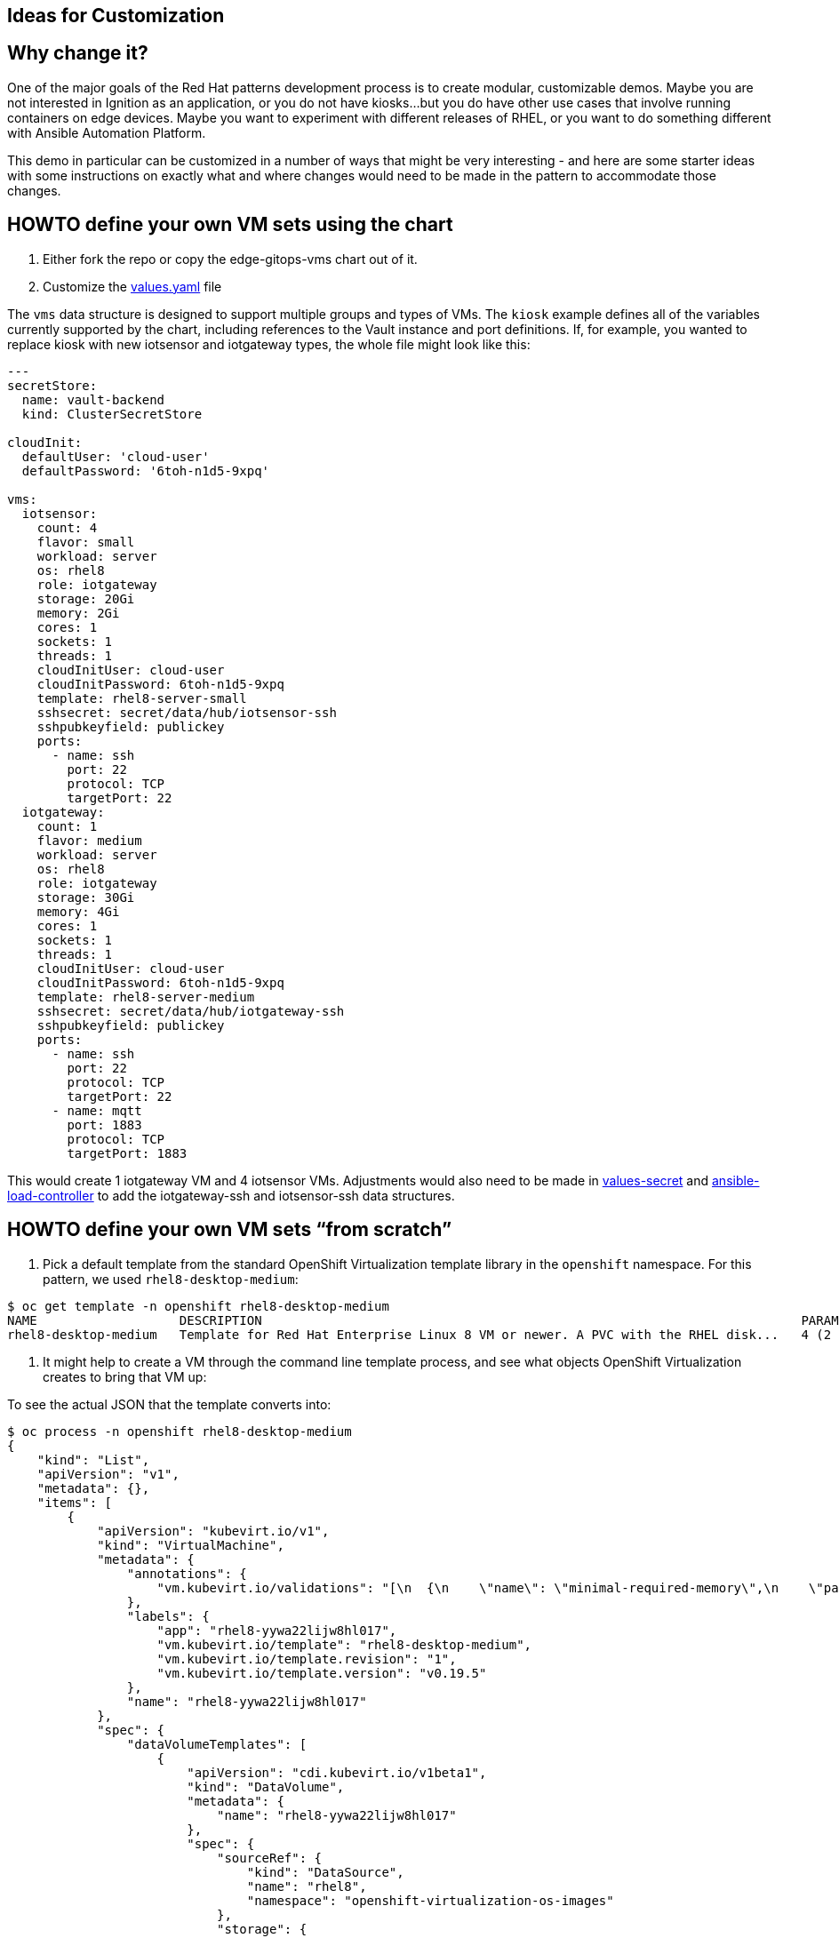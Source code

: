 == Ideas for Customization

== Why change it?

One of the major goals of the Red Hat patterns development process is to
create modular, customizable demos. Maybe you are not interested in
Ignition as an application, or you do not have kiosks…but you do have
other use cases that involve running containers on edge devices. Maybe
you want to experiment with different releases of RHEL, or you want to
do something different with Ansible Automation Platform.

This demo in particular can be customized in a number of ways that might
be very interesting - and here are some starter ideas with some
instructions on exactly what and where changes would need to be made in
the pattern to accommodate those changes.

== HOWTO define your own VM sets using the chart

[arabic]
. Either fork the repo or copy the edge-gitops-vms chart out of it.
. Customize the
https://github.com/validatedpatterns/ansible-edge-gitops/blob/main/charts/hub/edge-gitops-vms/values.yaml[values.yaml]
file

The `+vms+` data structure is designed to support multiple groups and
types of VMs. The `+kiosk+` example defines all of the variables
currently supported by the chart, including references to the Vault
instance and port definitions. If, for example, you wanted to replace
kiosk with new iotsensor and iotgateway types, the whole file might look
like this:

[source,yaml]
----
---
secretStore:
  name: vault-backend
  kind: ClusterSecretStore

cloudInit:
  defaultUser: 'cloud-user'
  defaultPassword: '6toh-n1d5-9xpq'

vms:
  iotsensor:
    count: 4
    flavor: small
    workload: server
    os: rhel8
    role: iotgateway
    storage: 20Gi
    memory: 2Gi
    cores: 1
    sockets: 1
    threads: 1
    cloudInitUser: cloud-user
    cloudInitPassword: 6toh-n1d5-9xpq
    template: rhel8-server-small
    sshsecret: secret/data/hub/iotsensor-ssh
    sshpubkeyfield: publickey
    ports:
      - name: ssh
        port: 22
        protocol: TCP
        targetPort: 22
  iotgateway:
    count: 1
    flavor: medium
    workload: server
    os: rhel8
    role: iotgateway
    storage: 30Gi
    memory: 4Gi
    cores: 1
    sockets: 1
    threads: 1
    cloudInitUser: cloud-user
    cloudInitPassword: 6toh-n1d5-9xpq
    template: rhel8-server-medium
    sshsecret: secret/data/hub/iotgateway-ssh
    sshpubkeyfield: publickey
    ports:
      - name: ssh
        port: 22
        protocol: TCP
        targetPort: 22
      - name: mqtt
        port: 1883
        protocol: TCP
        targetPort: 1883
----

This would create 1 iotgateway VM and 4 iotsensor VMs. Adjustments would
also need to be made in
https://github.com/validatedpatterns/ansible-edge-gitops/blob/main/values-secret.yaml.template[values-secret]
and
https://github.com/validatedpatterns/ansible-edge-gitops/blob/main/scripts/ansible_load_controller.sh[ansible-load-controller]
to add the iotgateway-ssh and iotsensor-ssh data structures.

== HOWTO define your own VM sets "`from scratch`"

[arabic]
. Pick a default template from the standard OpenShift Virtualization
template library in the `+openshift+` namespace. For this pattern, we
used `+rhel8-desktop-medium+`:

[source,text]
----
$ oc get template -n openshift rhel8-desktop-medium
NAME                   DESCRIPTION                                                                        PARAMETERS        OBJECTS
rhel8-desktop-medium   Template for Red Hat Enterprise Linux 8 VM or newer. A PVC with the RHEL disk...   4 (2 generated)   1
----

[arabic]
. It might help to create a VM through the command line template
process, and see what objects OpenShift Virtualization creates to bring
that VM up:

To see the actual JSON that the template converts into:

[source,text]
----
$ oc process -n openshift rhel8-desktop-medium
{
    "kind": "List",
    "apiVersion": "v1",
    "metadata": {},
    "items": [
        {
            "apiVersion": "kubevirt.io/v1",
            "kind": "VirtualMachine",
            "metadata": {
                "annotations": {
                    "vm.kubevirt.io/validations": "[\n  {\n    \"name\": \"minimal-required-memory\",\n    \"path\": \"jsonpath::.spec.domain.resources.requests.memory\",\n    \"rule\": \"integer\",\n    \"message\": \"This VM requires more memory.\",\n    \"min\": 1610612736\n  }\n]\n"
                },
                "labels": {
                    "app": "rhel8-yywa22lijw8hl017",
                    "vm.kubevirt.io/template": "rhel8-desktop-medium",
                    "vm.kubevirt.io/template.revision": "1",
                    "vm.kubevirt.io/template.version": "v0.19.5"
                },
                "name": "rhel8-yywa22lijw8hl017"
            },
            "spec": {
                "dataVolumeTemplates": [
                    {
                        "apiVersion": "cdi.kubevirt.io/v1beta1",
                        "kind": "DataVolume",
                        "metadata": {
                            "name": "rhel8-yywa22lijw8hl017"
                        },
                        "spec": {
                            "sourceRef": {
                                "kind": "DataSource",
                                "name": "rhel8",
                                "namespace": "openshift-virtualization-os-images"
                            },
                            "storage": {
                                "resources": {
                                    "requests": {
                                        "storage": "30Gi"
                                    }
                                }
                            }
                        }
                    }
                ],
                "running": false,
                "template": {
                    "metadata": {
                        "annotations": {
                            "vm.kubevirt.io/flavor": "medium",
                            "vm.kubevirt.io/os": "rhel8",
                            "vm.kubevirt.io/workload": "desktop"
                        },
                        "labels": {
                            "kubevirt.io/domain": "rhel8-yywa22lijw8hl017",
                            "kubevirt.io/size": "medium"
                        }
                    },
                    "spec": {
                        "domain": {
                            "cpu": {
                                "cores": 1,
                                "sockets": 1,
                                "threads": 1
                            },
                            "devices": {
                                "disks": [
                                    {
                                        "disk": {
                                            "bus": "virtio"
                                        },
                                        "name": "rhel8-yywa22lijw8hl017"
                                    },
                                    {
                                        "disk": {
                                            "bus": "virtio"
                                        },
                                        "name": "cloudinitdisk"
                                    }
                                ],
                                "inputs": [
                                    {
                                        "bus": "virtio",
                                        "name": "tablet",
                                        "type": "tablet"
                                    }
                                ],
                                "interfaces": [
                                    {
                                        "masquerade": {},
                                        "name": "default"
                                    }
                                ],
                                "networkInterfaceMultiqueue": true,
                                "rng": {}
                            },
                            "machine": {
                                "type": "pc-q35-rhel8.4.0"
                            },
                            "resources": {
                                "requests": {
                                    "memory": "4Gi"
                                }
                            }
                        },
                        "evictionStrategy": "LiveMigrate",
                        "networks": [
                            {
                                "name": "default",
                                "pod": {}
                            }
                        ],
                        "terminationGracePeriodSeconds": 180,
                        "volumes": [
                            {
                                "dataVolume": {
                                    "name": "rhel8-yywa22lijw8hl017"
                                },
                                "name": "rhel8-yywa22lijw8hl017"
                            },
                            {
                                "cloudInitNoCloud": {
                                    "userData": "#cloud-config\nuser: cloud-user\npassword: nnpa-12td-e0r7\nchpasswd: { expire: False }"
                                },
                                "name": "cloudinitdisk"
                            }
                        ]
                    }
                }
            }
        }
    ]
}
----

And to use the template to create a VM:

[source,shell]
----
oc process -n openshift rhel8-desktop-medium | oc apply -f -
virtualmachine.kubevirt.io/rhel8-q63yuvxpjdvy18l7 created
----

In just a few minutes, you will have a blank rhel8 VM running, which you
can then login to (via console) and customize.

[arabic]
. Get the details of this template as a local YAML file:

[source,shell]
----
oc get template -n openshift rhel8-desktop-medium -o yaml > my-template.yaml
----

Once you have this local template, you can view the elements you want to
customize, possibly using
https://github.com/validatedpatterns/ansible-edge-gitops/blob/main/charts/hub/edge-gitops-vms/templates/virtual-machines.yaml[this]
as an example.

== HOWTO Define your own Ansible Controller Configuration

The
https://github.com/validatedpatterns/ansible-edge-gitops/blob/main/scripts/ansible_load_controller.sh[ansible_load_controller.sh]
is designed to be relatively easy to customize with a new controller
configuration. Structurally, it is principally based on
https://github.com/redhat-cop/controller_configuration/blob/devel/playbooks/configure_controller.yml[configure_controller.yml]
from the Red Hat Community of Practice
https://github.com/redhat-cop/controller_configuration[controller_configuration]
collection. The order and specific list of roles invoked is taken from
there.

To customize it, the main thing would be to replace the different
variables in the role tasks with the your own. The script includes the
roles for variable types that this pattern does not manage in order to
make that part straightforward. Feel free to add your own roles and
playbooks (and add them to the controller configuration script).

The reason this pattern ships with a script as it does instead of
invoking the referenced playbook directly is that several of the
configuration elements depend on each other, and there was not a
super-convenient place to put things like the controller credentials as
the playbook suggests.

== HOWTO substitute your own container application (instead of ignition)

[arabic]
. Adjust the query in the
https://github.com/validatedpatterns/ansible-edge-gitops/blob/main/ansible/inventory_preplay.yml[inventory_preplay.yml]
either by overriding the vars for the play, or forking the repo and
replacing the vars with your own query terms. (That is, use your own
label(s) and namespace to discover the services you want to connect to.
. Adjust or override the vars in the
https://github.com/validatedpatterns/ansible-edge-gitops/blob/main/ansible/provision_kiosk.yml[provision_kiosk.yml]
playbook to suitable values for your own container application. The
roles it calls are fairly generic, so changing the vars is all you
should need to do.

== Next Steps

=== https://groups.google.com/g/validatedpatterns[Help & Feedback]

=== https://github.com/validatedpatterns/ansible-edge-gitops/issues[Report Bugs]
